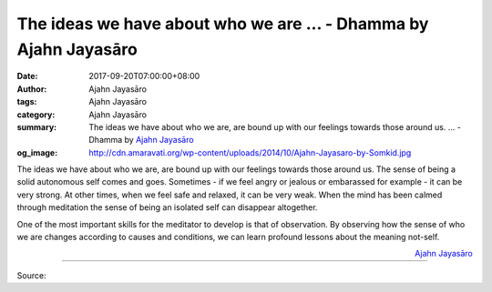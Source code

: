 The ideas we have about who we are ... - Dhamma by Ajahn Jayasāro
#################################################################

:date: 2017-09-20T07:00:00+08:00
:author: Ajahn Jayasāro
:tags: Ajahn Jayasāro
:category: Ajahn Jayasāro
:summary: The ideas we have about who we are, are bound up with our feelings towards those around us. ...
          - Dhamma by `Ajahn Jayasāro`_
:og_image: http://cdn.amaravati.org/wp-content/uploads/2014/10/Ajahn-Jayasaro-by-Somkid.jpg

The ideas we have about who we are, are bound up with our feelings towards those
around us. The sense of being a solid autonomous self comes and goes. Sometimes
- if we feel angry or jealous or embarassed for example - it can be very strong.
At other times, when we feel safe and relaxed, it can be very weak. When the
mind has been calmed through meditation the sense of being an isolated self can
disappear altogether.

One of the most important skills for the meditator to develop is that of
observation. By observing how the sense of who we are changes according to
causes and conditions, we can learn profound lessons about the meaning not-self.

.. container:: align-right

  `Ajahn Jayasāro`_

.. image:: https://scontent.fkhh1-1.fna.fbcdn.net/v/t31.0-8/21641009_1319033484872001_8629561742318757332_o.jpg?oh=98efa947ae7e9e5002bad59bff24420b&oe=5AD73E50
   :align: center
   :alt: The ideas we have about who we are

----

Source:

.. raw:: html

  <iframe src="https://www.facebook.com/plugins/post.php?href=https%3A%2F%2Fwww.facebook.com%2Fjayasaro.panyaprateep.org%2Fphotos%2Fa.318290164946343.68815.318196051622421%2F1319033484872001%2F%3Ftype%3D3" width="auto" height="420" style="border:none;overflow:hidden" scrolling="no" frameborder="0" allowTransparency="true"></iframe>

.. _Ajahn Jayasāro: http://www.amaravati.org/biographies/ajahn-jayasaro/
